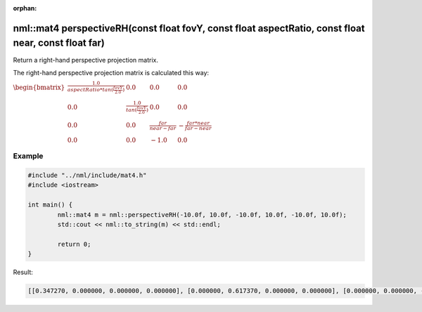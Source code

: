 :orphan:

nml::mat4 perspectiveRH(const float fovY, const float aspectRatio, const float near, const float far)
=====================================================================================================

Return a right-hand perspective projection matrix.

The right-hand perspective projection matrix is calculated this way:

:math:`\begin{bmatrix} \frac{1.0}{aspectRatio * tan(\frac{fovY}{2.0})} & 0.0 & 0.0 & 0.0 \\ 0.0 & \frac{1.0}{tan(\frac{fovY}{2.0})} & 0.0 & 0.0 \\ 0.0 & 0.0 & \frac{far}{near - far} & -\frac{far * near}{far - near} \\ 0.0 & 0.0 & -1.0 & 0.0 \end{bmatrix}`

Example
-------

.. code-block:: cpp

	#include "../nml/include/mat4.h"
	#include <iostream>

	int main() {
		nml::mat4 m = nml::perspectiveRH(-10.0f, 10.0f, -10.0f, 10.0f, -10.0f, 10.0f);
		std::cout << nml::to_string(m) << std::endl;

		return 0;
	}

Result:

.. code-block::

	[[0.347270, 0.000000, 0.000000, 0.000000], [0.000000, 0.617370, 0.000000, 0.000000], [0.000000, 0.000000, -1.000500, -1.000000], [0.000000, 0.000000, -0.050025, 0.000000]]